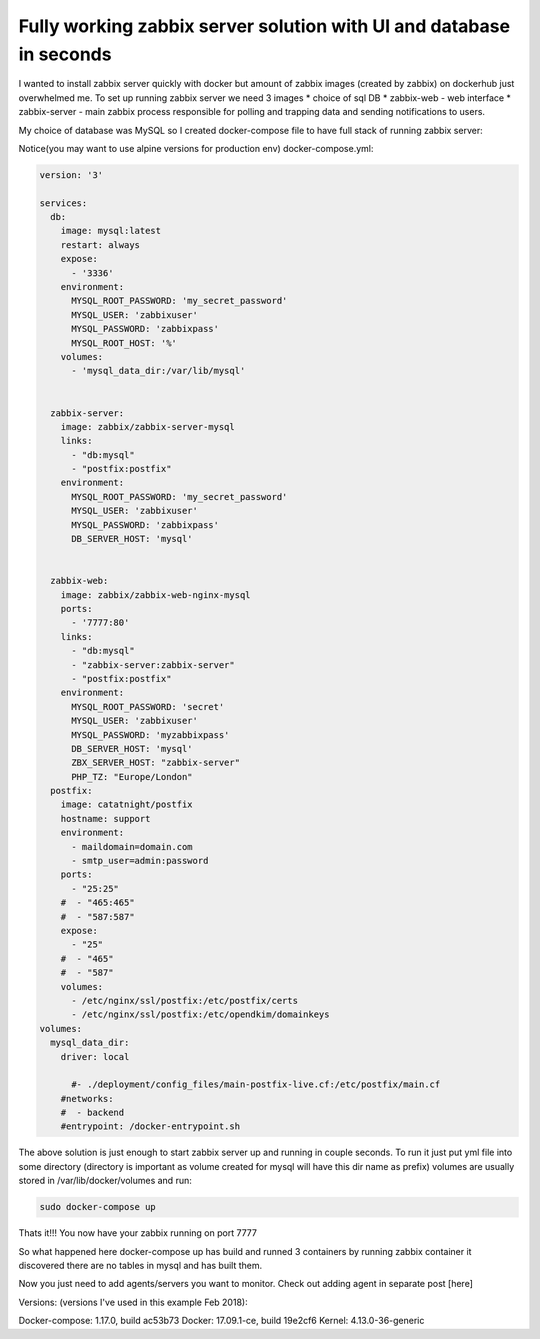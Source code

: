 .. title: Zabbix stack with docker-compose.yml
.. slug: zabbix-stack-with-docker-composeyml
.. date: 2018/03/15 17:14:48
.. tags: draft
.. link: 
.. description: 
.. type: text

Fully working zabbix server solution with UI and database in seconds
====================================================================

I wanted to install zabbix server quickly with docker but amount of zabbix images (created by zabbix) on dockerhub just overwhelmed me.
To set up running zabbix server we need 3 images 
* choice of sql DB 
* zabbix-web  - web interface
* zabbix-server - main zabbix process responsible for polling and trapping data and sending notifications to users.


My choice of database was MySQL so I created docker-compose file to have full stack of running zabbix server:

Notice(you may want to use alpine versions for production env)
docker-compose.yml:


.. code-block:: bash

    version: '3'

    services:
      db:
        image: mysql:latest
        restart: always
        expose:
          - '3336'
        environment:
          MYSQL_ROOT_PASSWORD: 'my_secret_password'
          MYSQL_USER: 'zabbixuser'
          MYSQL_PASSWORD: 'zabbixpass'
          MYSQL_ROOT_HOST: '%'
        volumes:
          - 'mysql_data_dir:/var/lib/mysql'
     

      zabbix-server:
        image: zabbix/zabbix-server-mysql
        links:
          - "db:mysql"
          - "postfix:postfix"
        environment:
          MYSQL_ROOT_PASSWORD: 'my_secret_password'
          MYSQL_USER: 'zabbixuser'
          MYSQL_PASSWORD: 'zabbixpass'
          DB_SERVER_HOST: 'mysql'


      zabbix-web:
        image: zabbix/zabbix-web-nginx-mysql
        ports:
          - '7777:80'
        links:
          - "db:mysql"
          - "zabbix-server:zabbix-server"
          - "postfix:postfix"
        environment:
          MYSQL_ROOT_PASSWORD: 'secret'
          MYSQL_USER: 'zabbixuser'
          MYSQL_PASSWORD: 'myzabbixpass'
          DB_SERVER_HOST: 'mysql'
          ZBX_SERVER_HOST: "zabbix-server"
          PHP_TZ: "Europe/London"
      postfix:
        image: catatnight/postfix
        hostname: support
        environment:
          - maildomain=domain.com
          - smtp_user=admin:password
        ports: 
          - "25:25"
        #  - "465:465"
        #  - "587:587"
        expose:
          - "25"
        #  - "465"
        #  - "587"
        volumes:
          - /etc/nginx/ssl/postfix:/etc/postfix/certs
          - /etc/nginx/ssl/postfix:/etc/opendkim/domainkeys
    volumes:
      mysql_data_dir:
        driver: local
     
          #- ./deployment/config_files/main-postfix-live.cf:/etc/postfix/main.cf
        #networks:
        #  - backend
        #entrypoint: /docker-entrypoint.sh
     


The above solution is just enough to start zabbix server up and 
running in couple seconds. To run it just put yml file into some directory (directory is important as volume created for mysql will have this dir name as prefix) volumes are usually stored in /var/lib/docker/volumes and run:

.. code-block:: bash

    sudo docker-compose up 


Thats it!!! 
You now have your zabbix running on port 7777

So what happened here docker-compose up has build and runned 3 containers
by running zabbix container it discovered there are no tables in mysql and has built them.

Now you just need to add agents/servers you want to monitor.
Check out adding agent in separate post [here]



Versions:
(versions I've used in this example Feb 2018):

Docker-compose: 1.17.0, build ac53b73
Docker: 17.09.1-ce, build 19e2cf6
Kernel: 4.13.0-36-generic

